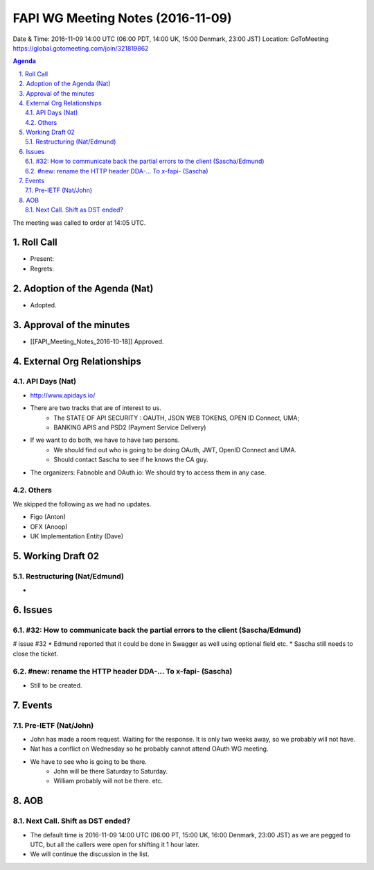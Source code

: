============================================
FAPI WG Meeting Notes (2016-11-09)
============================================
Date & Time: 2016-11-09 14:00 UTC
(06:00 PDT, 14:00 UK, 15:00 Denmark, 23:00 JST)
Location: GoToMeeting https://global.gotomeeting.com/join/321819862

.. sectnum::
   :suffix: .


.. contents:: Agenda

The meeting was called to order at 14:05 UTC. 

Roll Call
=============
* Present: 
* Regrets: 

Adoption of the Agenda (Nat)
===============================
* Adopted. 

Approval of the minutes
=========================
* [[FAPI_Meeting_Notes_2016-10-18]] Approved. 

External Org Relationships 
=============================
API Days (Nat)
-------------------
* http://www.apidays.io/
* There are two tracks that are of interest to us. 
    * The STATE OF API SECURITY : OAUTH, JSON WEB TOKENS, OPEN ID Connect, UMA; 
    * BANKING APIS and PSD2 (Payment Service Delivery)
* If we want to do both, we have to have two persons. 
    * We should find out who is going to be doing OAuth, JWT, OpenID Connect and UMA. 
    * Should contact Sascha to see if he knows the CA guy. 
* The organizers: Fabnoble and OAuth.io: We should try to access them in any case. 

Others
----------
We skipped the following as we had no updates. 

* Figo (Anton)
* OFX (Anoop)
* UK Implementation Entity (Dave) 

Working Draft 02
===================

Restructuring (Nat/Edmund)
----------------------------
* 

Issues 
=========================

#32: How to communicate back the partial errors to the client (Sascha/Edmund)
------------------------------------------------------------------------------
# issue #32
* Edmund reported that it could be done in Swagger as well using optional field etc. 
* Sascha still needs to close the ticket. 

#new: rename the HTTP header DDA-... To x-fapi- (Sascha)
-------------------------------------------------------------
* Still to be created. 

Events
=============

Pre-IETF (Nat/John)
--------------------
* John has made a room request. Waiting for the response. It is only two weeks away, so we probably will not have. 
* Nat has a conflict on Wednesday so he probably cannot attend OAuth WG meeting. 
* We have to see who is going to be there. 
    * John will be there Saturday to Saturday. 
    * William probably will not be there. etc. 

AOB
========

Next Call. Shift as DST ended? 
-------------------------------
* The default time is 2016-11-09 14:00 UTC (06:00 PT, 15:00 UK, 16:00 Denmark, 23:00 JST)
  as we are pegged to UTC, but all the callers were open for shifting it 1 hour later. 
* We will continue the discussion in the list. 

